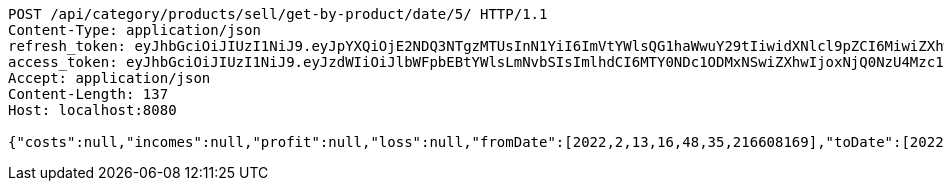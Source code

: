 [source,http,options="nowrap"]
----
POST /api/category/products/sell/get-by-product/date/5/ HTTP/1.1
Content-Type: application/json
refresh_token: eyJhbGciOiJIUzI1NiJ9.eyJpYXQiOjE2NDQ3NTgzMTUsInN1YiI6ImVtYWlsQG1haWwuY29tIiwidXNlcl9pZCI6MiwiZXhwIjoxNjQ2NTcyNzE1fQ.EIGeNnVIlgqa60VBVUfhpZ9zEIQIuzLiE-6zREDSVWo
access_token: eyJhbGciOiJIUzI1NiJ9.eyJzdWIiOiJlbWFpbEBtYWlsLmNvbSIsImlhdCI6MTY0NDc1ODMxNSwiZXhwIjoxNjQ0NzU4Mzc1fQ.plynHQlzS4rK5yJUpnqNGCIXqXf9eZLQdbWPu7X3R1A
Accept: application/json
Content-Length: 137
Host: localhost:8080

{"costs":null,"incomes":null,"profit":null,"loss":null,"fromDate":[2022,2,13,16,48,35,216608169],"toDate":[2022,2,13,16,48,35,289830195]}
----